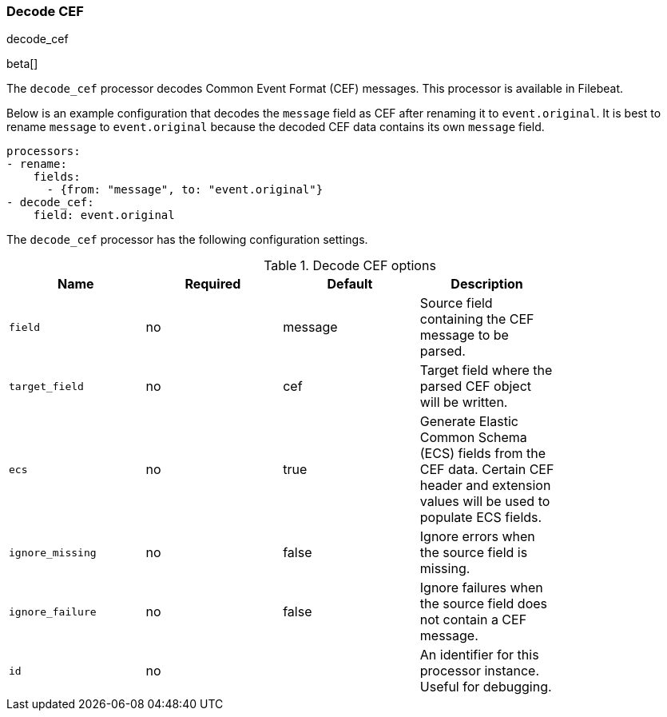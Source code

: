 [[processor-decode-cef]]
[role="xpack"]
=== Decode CEF

++++
<titleabbrev>decode_cef</titleabbrev>
++++

beta[]

The `decode_cef` processor decodes Common Event Format (CEF) messages. This
processor is available in Filebeat.

Below is an example configuration that decodes the `message` field as CEF after
renaming it to `event.original`. It is best to rename `message` to
`event.original` because the decoded CEF data contains its own `message` field.

[source,yaml]
----
processors:
- rename:
    fields:
      - {from: "message", to: "event.original"}
- decode_cef:
    field: event.original
----

The `decode_cef` processor has the following configuration settings.

.Decode CEF options
[options="header"]
|======
| Name             | Required | Default | Description |
| `field`          | no       | message | Source field containing the CEF message to be parsed.                        |
| `target_field`   | no       | cef     | Target field where the parsed CEF object will be written.                    |
| `ecs`            | no       | true    | Generate Elastic Common Schema (ECS) fields from the CEF data.
                                          Certain CEF header and extension values will be used to populate ECS fields. |
| `ignore_missing` | no       | false   | Ignore errors when the source field is missing.                              |
| `ignore_failure` | no       | false   | Ignore failures when the source field does not contain a CEF message.        |
| `id`             | no       |         | An identifier for this processor instance. Useful for debugging.             |
|======
